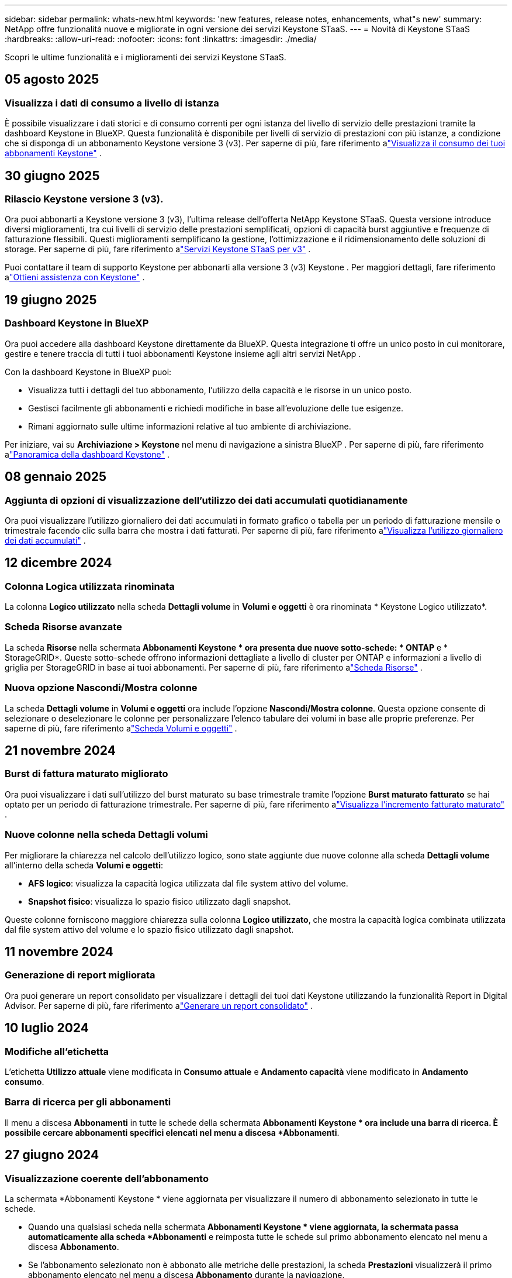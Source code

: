 ---
sidebar: sidebar 
permalink: whats-new.html 
keywords: 'new features, release notes, enhancements, what"s new' 
summary: NetApp offre funzionalità nuove e migliorate in ogni versione dei servizi Keystone STaaS. 
---
= Novità di Keystone STaaS
:hardbreaks:
:allow-uri-read: 
:nofooter: 
:icons: font
:linkattrs: 
:imagesdir: ./media/


[role="lead"]
Scopri le ultime funzionalità e i miglioramenti dei servizi Keystone STaaS.



== 05 agosto 2025



=== Visualizza i dati di consumo a livello di istanza

È possibile visualizzare i dati storici e di consumo correnti per ogni istanza del livello di servizio delle prestazioni tramite la dashboard Keystone in BlueXP.  Questa funzionalità è disponibile per livelli di servizio di prestazioni con più istanze, a condizione che si disponga di un abbonamento Keystone versione 3 (v3).  Per saperne di più, fare riferimento alink:https://docs.netapp.com/us-en/keystone-staas/integrations/current-usage-tab.html["Visualizza il consumo dei tuoi abbonamenti Keystone"] .



== 30 giugno 2025



=== Rilascio Keystone versione 3 (v3).

Ora puoi abbonarti a Keystone versione 3 (v3), l'ultima release dell'offerta NetApp Keystone STaaS.  Questa versione introduce diversi miglioramenti, tra cui livelli di servizio delle prestazioni semplificati, opzioni di capacità burst aggiuntive e frequenze di fatturazione flessibili.  Questi miglioramenti semplificano la gestione, l'ottimizzazione e il ridimensionamento delle soluzioni di storage.  Per saperne di più, fare riferimento alink:https://docs.netapp.com/us-en/keystone-staas/concepts/metrics.html["Servizi Keystone STaaS per v3"] .

Puoi contattare il team di supporto Keystone per abbonarti alla versione 3 (v3) Keystone .  Per maggiori dettagli, fare riferimento alink:https://docs.netapp.com/us-en/keystone-staas/concepts/gssc.html["Ottieni assistenza con Keystone"] .



== 19 giugno 2025



=== Dashboard Keystone in BlueXP

Ora puoi accedere alla dashboard Keystone direttamente da BlueXP.  Questa integrazione ti offre un unico posto in cui monitorare, gestire e tenere traccia di tutti i tuoi abbonamenti Keystone insieme agli altri servizi NetApp .

Con la dashboard Keystone in BlueXP puoi:

* Visualizza tutti i dettagli del tuo abbonamento, l'utilizzo della capacità e le risorse in un unico posto.
* Gestisci facilmente gli abbonamenti e richiedi modifiche in base all'evoluzione delle tue esigenze.
* Rimani aggiornato sulle ultime informazioni relative al tuo ambiente di archiviazione.


Per iniziare, vai su *Archiviazione > Keystone* nel menu di navigazione a sinistra BlueXP .  Per saperne di più, fare riferimento alink:https://docs.netapp.com/us-en/keystone-staas/integrations/dashboard-overview.html["Panoramica della dashboard Keystone"] .



== 08 gennaio 2025



=== Aggiunta di opzioni di visualizzazione dell'utilizzo dei dati accumulati quotidianamente

Ora puoi visualizzare l'utilizzo giornaliero dei dati accumulati in formato grafico o tabella per un periodo di fatturazione mensile o trimestrale facendo clic sulla barra che mostra i dati fatturati.  Per saperne di più, fare riferimento alink:./integrations/consumption-tab.html#view-daily-accrued-burst-data-usage["Visualizza l'utilizzo giornaliero dei dati accumulati"] .



== 12 dicembre 2024



=== Colonna Logica utilizzata rinominata

La colonna *Logico utilizzato* nella scheda *Dettagli volume* in *Volumi e oggetti* è ora rinominata * Keystone Logico utilizzato*.



=== Scheda Risorse avanzate

La scheda *Risorse* nella schermata *Abbonamenti Keystone * ora presenta due nuove sotto-schede: * ONTAP* e * StorageGRID*.  Queste sotto-schede offrono informazioni dettagliate a livello di cluster per ONTAP e informazioni a livello di griglia per StorageGRID in base ai tuoi abbonamenti.  Per saperne di più, fare riferimento alink:./integrations/assets-tab.html["Scheda Risorse"^] .



=== Nuova opzione Nascondi/Mostra colonne

La scheda *Dettagli volume* in *Volumi e oggetti* ora include l'opzione *Nascondi/Mostra colonne*.  Questa opzione consente di selezionare o deselezionare le colonne per personalizzare l'elenco tabulare dei volumi in base alle proprie preferenze.  Per saperne di più, fare riferimento alink:./integrations/volumes-objects-tab.html["Scheda Volumi e oggetti"^] .



== 21 novembre 2024



=== Burst di fattura maturato migliorato

Ora puoi visualizzare i dati sull'utilizzo del burst maturato su base trimestrale tramite l'opzione *Burst maturato fatturato* se hai optato per un periodo di fatturazione trimestrale.  Per saperne di più, fare riferimento alink:./integrations/consumption-tab.html#view-accrued-burst["Visualizza l'incremento fatturato maturato"^] .



=== Nuove colonne nella scheda Dettagli volumi

Per migliorare la chiarezza nel calcolo dell'utilizzo logico, sono state aggiunte due nuove colonne alla scheda *Dettagli volume* all'interno della scheda *Volumi e oggetti*:

* *AFS logico*: visualizza la capacità logica utilizzata dal file system attivo del volume.
* *Snapshot fisico*: visualizza lo spazio fisico utilizzato dagli snapshot.


Queste colonne forniscono maggiore chiarezza sulla colonna *Logico utilizzato*, che mostra la capacità logica combinata utilizzata dal file system attivo del volume e lo spazio fisico utilizzato dagli snapshot.



== 11 novembre 2024



=== Generazione di report migliorata

Ora puoi generare un report consolidato per visualizzare i dettagli dei tuoi dati Keystone utilizzando la funzionalità Report in Digital Advisor.  Per saperne di più, fare riferimento alink:./integrations/options.html#generate-consolidated-report-from-digital-advisor["Generare un report consolidato"^] .



== 10 luglio 2024



=== Modifiche all'etichetta

L'etichetta *Utilizzo attuale* viene modificata in *Consumo attuale* e *Andamento capacità* viene modificato in *Andamento consumo*.



=== Barra di ricerca per gli abbonamenti

Il menu a discesa *Abbonamenti* in tutte le schede della schermata *Abbonamenti Keystone * ora include una barra di ricerca.  È possibile cercare abbonamenti specifici elencati nel menu a discesa *Abbonamenti*.



== 27 giugno 2024



=== Visualizzazione coerente dell'abbonamento

La schermata *Abbonamenti Keystone * viene aggiornata per visualizzare il numero di abbonamento selezionato in tutte le schede.

* Quando una qualsiasi scheda nella schermata *Abbonamenti Keystone * viene aggiornata, la schermata passa automaticamente alla scheda *Abbonamenti* e reimposta tutte le schede sul primo abbonamento elencato nel menu a discesa *Abbonamento*.
* Se l'abbonamento selezionato non è abbonato alle metriche delle prestazioni, la scheda *Prestazioni* visualizzerà il primo abbonamento elencato nel menu a discesa *Abbonamento* durante la navigazione.




== 29 maggio 2024



=== Indicatore Burst migliorato

L'indicatore *Burst* nell'indice del grafico di utilizzo è stato migliorato per visualizzare il valore percentuale del limite di burst.  Questo valore cambia a seconda del limite di burst concordato per un abbonamento.  È anche possibile visualizzare il valore del limite di burst nella scheda *Abbonamenti* passando il mouse sull'indicatore *Utilizzo burst* nella colonna *Stato di utilizzo*.



=== Aggiunta di livelli di servizio

I livelli di servizio *CVO Primary* e *CVO Secondary* sono inclusi per supportare Cloud Volumes ONTAP per gli abbonamenti che hanno piani tariffari con capacità impegnata pari a zero o quelli configurati con un cluster metro.

* È possibile visualizzare il grafico dell'utilizzo della capacità per questi livelli di servizio dalla vecchia dashboard del widget *Abbonamenti Keystone * e dalla scheda *Tendenza capacità*, nonché informazioni dettagliate sull'utilizzo dalla scheda *Utilizzo corrente*.
* Nella scheda *Abbonamenti*, questi livelli di servizio vengono visualizzati come `CVO (v2)` nella colonna *Tipo di utilizzo*, consentendo l'identificazione della fatturazione in base a questi livelli di servizio.




=== Funzione di zoom per scatti a breve termine

La scheda *Tendenza capacità* ora include una funzione di ingrandimento per visualizzare i dettagli dei picchi a breve termine nei grafici di utilizzo. Per ulteriori informazioni, consultare link:./integrations/consumption-tab.html["Scheda Andamento della capacità"^] .



=== Visualizzazione migliorata degli abbonamenti

La visualizzazione predefinita degli abbonamenti è stata migliorata per ordinare in base all'ID di tracciamento.  Gli abbonamenti nella scheda *Abbonamenti*, inclusi quelli nel menu a discesa *Abbonamento* e nei report CSV, verranno ora visualizzati in base alla sequenza alfabetica degli ID di monitoraggio, seguendo l'ordine a, A, b, B e così via.



=== Visualizzazione migliorata dei burst accumulati

La descrizione comandi che appare passando il mouse sopra il grafico a barre dell'utilizzo della capacità nella scheda *Tendenza capacità* ora mostra il tipo di burst accumulato in base alla capacità impegnata.  Distingue tra burst maturato provvisorio e fatturato, mostrando *Consumo maturato provvisorio* e *Consumo maturato fatturato* per gli abbonamenti con piani tariffari a capacità impegnata pari a zero, e *Burst maturato provvisorio* e *Burst maturato fatturato* per quelli con capacità impegnata diversa da zero.



== 09 maggio 2024



=== Nuove colonne nei report CSV

I report CSV della scheda *Tendenza capacità* ora includono le colonne *Numero abbonamento* e *Nome account* per maggiori dettagli.



=== Colonna Tipo di utilizzo avanzato

La colonna *Tipo di utilizzo* nella scheda *Sottoscrizioni* è stata migliorata per visualizzare gli utilizzi logici e fisici come valori separati da virgole per le sottoscrizioni che coprono i livelli di servizio sia per file che per oggetti.



=== Accedi ai dettagli di archiviazione degli oggetti dalla scheda Dettagli volume

La scheda *Dettagli volume* all'interno della scheda *Volumi e oggetti* ora fornisce dettagli sull'archiviazione degli oggetti insieme alle informazioni sui volumi per gli abbonamenti che includono livelli di servizio sia per file che per oggetti.  È possibile fare clic sul pulsante *Dettagli archiviazione oggetti* nella scheda *Dettagli volume* per visualizzare i dettagli.



== 28 marzo 2024



=== Miglioramento della visualizzazione della conformità dei criteri QoS nella scheda Dettagli volume

La scheda *Dettagli volume* all'interno della scheda *Volumi e oggetti* ora fornisce una migliore visibilità sulla conformità ai criteri di qualità del servizio (QoS).  La colonna precedentemente nota come *AQoS* è stata rinominata *Conforme*, che indica se la policy QoS è conforme.  Inoltre, è stata aggiunta una nuova colonna *Tipo di policy QoS*, che specifica se la policy è fissa o adattiva.  Se nessuna delle due condizioni è valida, la colonna visualizza _Non disponibile_. Per ulteriori informazioni, consultare link:./integrations/volumes-objects-tab.html["Scheda Volumi e oggetti"^] .



=== Nuova colonna e visualizzazione semplificata dell'abbonamento nella scheda Riepilogo volume

* La scheda *Riepilogo volume* all'interno della scheda *Volumi e oggetti* ora include una nuova colonna denominata *Protetto*.  Questa colonna fornisce un conteggio dei volumi protetti associati ai livelli di servizio sottoscritti.  Facendo clic sul numero di volumi protetti, si accede alla scheda *Dettagli volume*, in cui è possibile visualizzare un elenco filtrato dei volumi protetti.
* La scheda *Riepilogo volume* è stata aggiornata per visualizzare solo gli abbonamenti base, esclusi i servizi aggiuntivi. Per ulteriori informazioni, consultare link:./integrations/volumes-objects-tab.html["Scheda Volumi e oggetti"^] .




=== Modifica della visualizzazione dei dettagli del burst accumulato nella scheda Andamento della capacità

La descrizione comandi che appare passando il mouse sopra il grafico a barre dell'utilizzo della capacità nella scheda *Tendenza capacità* mostrerà i dettagli dei picchi accumulati per il mese corrente.  I dettagli per i mesi precedenti non saranno disponibili.



=== Accesso migliorato per visualizzare i dati storici per gli abbonamenti Keystone

Ora puoi visualizzare i dati storici se un abbonamento Keystone viene modificato o rinnovato.  È possibile impostare la data di inizio di un abbonamento su una data precedente per visualizzare:

* Dati sui consumi e sull'utilizzo a raffica accumulato dalla scheda *Tendenze capacità*.
* Metriche delle prestazioni dei volumi ONTAP dalla scheda *Prestazioni*.


I dati vengono visualizzati in base alla data di inizio selezionata per l'abbonamento.



== 29 febbraio 2024



=== Aggiunta della scheda Risorse

La schermata *Abbonamenti Keystone * ora include la scheda *Risorse*.  Questa nuova scheda fornisce informazioni a livello di cluster in base ai tuoi abbonamenti. Per ulteriori informazioni, consultare link:./integrations/assets-tab.html["Scheda Risorse"^] .



=== Miglioramenti alla scheda Volumi e oggetti

Per fornire maggiore chiarezza sui volumi del sistema ONTAP , sono stati aggiunti due nuovi pulsanti, *Riepilogo volume* e *Dettagli volume*, alla scheda *Volumi*.  La scheda *Riepilogo volume* fornisce un conteggio complessivo dei volumi associati ai livelli di servizio sottoscritti, inclusi il loro stato di conformità AQoS e le informazioni sulla capacità.  La scheda *Dettagli volume* elenca tutti i volumi e le relative specifiche. Per ulteriori informazioni, consultare link:./integrations/volumes-objects-tab.html["Scheda Volumi e oggetti"^] .



=== Esperienza di ricerca migliorata su Digital Advisor

I parametri di ricerca nella schermata * Digital Advisor* ora includono i numeri di abbonamento Keystone e le liste di controllo create per gli abbonamenti Keystone .  È possibile immettere i primi tre caratteri del numero di un abbonamento o del nome della watchlist. Per ulteriori informazioni, consultare link:./integrations/keystone-aiq.html["Visualizza la dashboard Keystone su Active IQ Digital Advisor"^] .



=== Visualizza la marca temporale dei dati di consumo

È possibile visualizzare la marca temporale dei dati di consumo (in UTC) nella vecchia dashboard del widget * Keystone Subscriptions*.



== 13 febbraio 2024



=== Possibilità di visualizzare gli abbonamenti collegati a un abbonamento principale

Alcuni dei tuoi abbonamenti principali possono avere abbonamenti secondari collegati.  In tal caso, il numero di abbonamento principale continuerà a essere visualizzato nella colonna *Numero di abbonamento*, mentre i numeri di abbonamento collegati saranno elencati in una nuova colonna *Abbonamenti collegati* nella scheda *Abbonamenti*.  La colonna *Abbonamenti collegati* diventa disponibile solo se hai degli abbonamenti collegati e puoi visualizzare messaggi informativi che ti informano su di essi.



== 11 gennaio 2024



=== Dati fatturati restituiti per burst maturato

Le etichette per *Accrued Burst* sono ora modificate in *Invoiced Accrued Burst* nella scheda *Capacity Trend*.  Selezionando questa opzione è possibile visualizzare i grafici mensili dei dati burst fatturati e maturati. Per ulteriori informazioni, consultare link:./integrations/consumption-tab.html#view-accrued-burst["Visualizza l'incremento fatturato maturato"^] .



=== Dettagli sui consumi maturati per piani tariffari specifici

Se hai un abbonamento con piani tariffari con capacità impegnata pari a _zero_, puoi visualizzare i dettagli del consumo accumulato nella scheda *Andamento capacità*.  Selezionando l'opzione *Consumo maturato fatturato*, è possibile visualizzare i grafici mensili dei dati di consumo maturato fatturato.



== 15 dicembre 2023



=== Possibilità di ricerca tramite liste di controllo

Il supporto per le watchlist in Digital Advisor è stato esteso per includere i sistemi Keystone .  Ora puoi visualizzare i dettagli degli abbonamenti di più clienti effettuando una ricerca tramite le watchlist.  Per ulteriori informazioni sull'uso delle liste di controllo in Keystone STaaS, vederelink:./integrations/keystone-aiq.html#search-by-keystone-watchlists["Ricerca per liste di controllo Keystone"^] .



=== Data convertita nel fuso orario UTC

I dati restituiti nelle schede della schermata *Abbonamenti Keystone * di Digital Advisor vengono visualizzati in ora UTC (fuso orario del server).  Quando si inserisce una data per la query, questa viene automaticamente considerata in base all'ora UTC. Per ulteriori informazioni, consultare link:./integrations/keystone-aiq.html["Dashboard e reportistica dell'abbonamento Keystone"^] .
